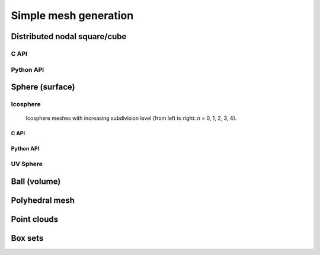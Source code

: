 .. _simple_mesh_gen:

######################
Simple mesh generation
######################

.. _dcube_nodal_gen:

Distributed nodal square/cube
-----------------------------

C API
^^^^^

.. doxygenfile:: pdm_dcube_nodal_gen.h
   :project: paradigm

Python API
^^^^^^^^^^

.. ifconfig:: enable_python_doc == 'ON'

   .. autoclass:: Pypdm.Pypdm.DCubeNodalGenerator

   .. autofunction:: Pypdm.Pypdm.DCubeNodalGenerator.set_ordering

   .. autofunction:: Pypdm.Pypdm.DCubeNodalGenerator.set_random_factor

   .. autofunction:: Pypdm.Pypdm.DCubeNodalGenerator.compute

   .. autofunction:: Pypdm.Pypdm.DCubeNodalGenerator.get_dmesh_nodal

.. ifconfig:: enable_python_doc == 'OFF'

  .. warning::
    Unavailable (refer to the :ref:`installation guide <enable_python_interface>` to enable the Python API)



.. _sphere_surf_gen:

Sphere (surface)
----------------

Icosphere
^^^^^^^^^

.. figure:: ../../../../images/icosphere.png
   :alt: icosphere meshes

   Icosphere meshes with increasing subdivision level (from left to right: *n* = 0, 1, 2, 3, 4).


.. _c_api_icosphere:

C API
"""""
.. doxygenfunction:: PDM_sphere_surf_icosphere_gen

.. doxygenfunction:: PDM_sphere_surf_icosphere_gen_nodal

.. doxygenfunction:: PDM_sphere_surf_icosphere_gen_part


.. _python_api_icosphere:

Python API
""""""""""

.. ifconfig:: enable_python_doc == 'ON'

  .. autofunction:: Pypdm.Pypdm.sphere_surf_icosphere_gen

  .. autofunction:: Pypdm.Pypdm.sphere_surf_icosphere_gen_nodal

  .. autofunction:: Pypdm.Pypdm.sphere_surf_icosphere_gen_part

.. ifconfig:: enable_python_doc == 'OFF'

  .. warning::
    Unavailable (refer to the :ref:`installation guide <enable_python_interface>` to enable the Python API)

UV Sphere
^^^^^^^^^
.. doxygenfunction:: PDM_sphere_surf_gen

.. doxygenfunction:: PDM_sphere_surf_gen_nodal




.. _sphere_vol_gen:

Ball (volume)
-------------

.. doxygenfile:: pdm_sphere_vol_gen.h
   :project: paradigm


.. _poly_vol_gen:

Polyhedral mesh
---------------

.. doxygenfile:: pdm_poly_vol_gen.h
   :project: paradigm



.. _point_cloud_gen:

Point clouds
------------

.. doxygenfile:: pdm_point_cloud_gen.h
   :project: paradigm



.. _box_gen:

Box sets
--------

.. doxygenfile:: pdm_box_gen.h
   :project: paradigm

